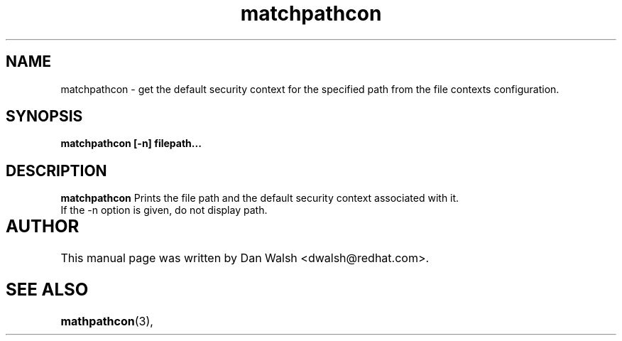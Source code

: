 .TH "matchpathcon" "8" "21 April 2005" "dwalsh@redhat.com" "SE Linux Command Line documentation"
.SH "NAME"
matchpathcon \- get the default security context for the specified path from the file contexts configuration.

.SH "SYNOPSIS"
.B matchpathcon [-n] filepath...

.SH "DESCRIPTION"
.B matchpathcon
Prints the file path and the default security context associated with it.
.br
If the -n option is given, do not display path.

.SH AUTHOR	
This manual page was written by Dan Walsh <dwalsh@redhat.com>.

.SH "SEE ALSO"
.BR mathpathcon "(3), " 
